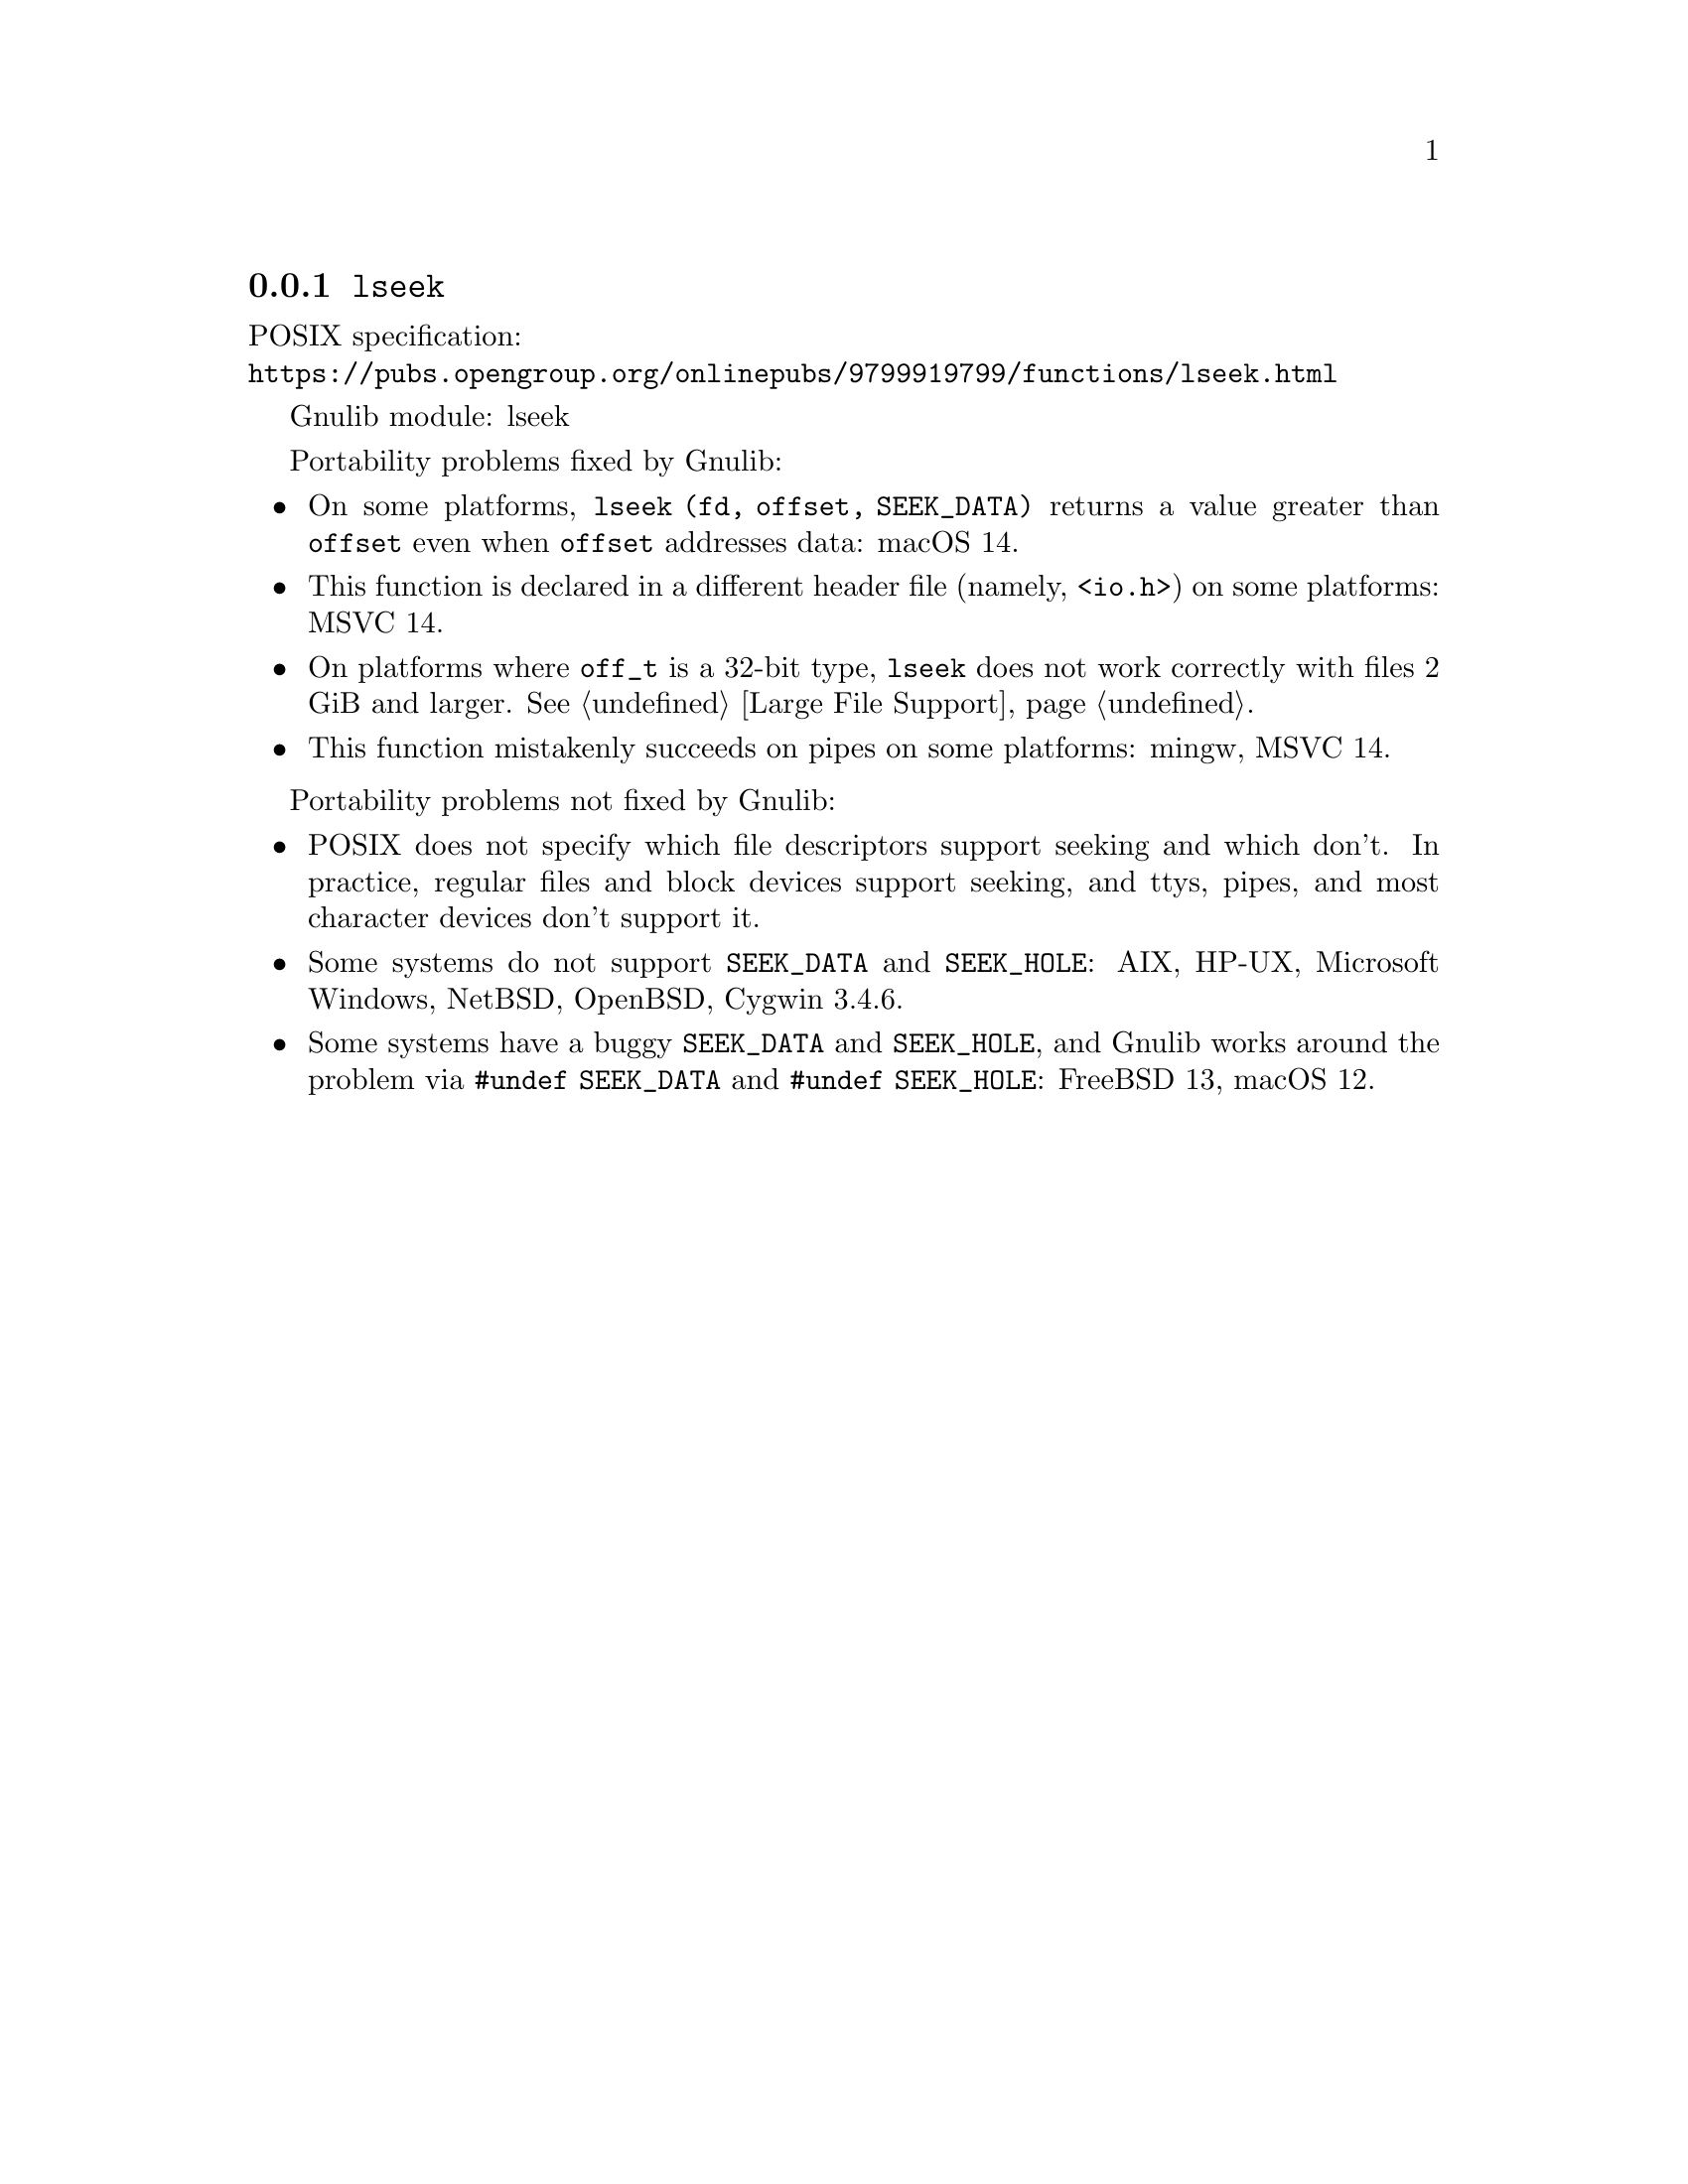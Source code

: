 @node lseek
@subsection @code{lseek}
@findex lseek

POSIX specification:@* @url{https://pubs.opengroup.org/onlinepubs/9799919799/functions/lseek.html}

Gnulib module: lseek

Portability problems fixed by Gnulib:
@itemize
@item
On some platforms, @code{lseek (fd, offset, SEEK_DATA)} returns a value
greater than @code{offset} even when @code{offset} addresses data:
macOS 14.
@item
This function is declared in a different header file (namely, @code{<io.h>})
on some platforms:
MSVC 14.
@item
On platforms where @code{off_t} is a 32-bit type, @code{lseek} does not work
correctly with files 2 GiB and larger.  @xref{Large File Support}.
@item
This function mistakenly succeeds on pipes on some platforms: mingw, MSVC 14.
@end itemize

Portability problems not fixed by Gnulib:
@itemize
@item
POSIX does not specify which file descriptors support seeking and which don't.
In practice, regular files and block devices support seeking, and ttys, pipes,
and most character devices don't support it.
@item
Some systems do not support @code{SEEK_DATA} and @code{SEEK_HOLE}:
AIX, HP-UX, Microsoft Windows, NetBSD, OpenBSD, Cygwin 3.4.6.
@item
Some systems have a buggy @code{SEEK_DATA} and @code{SEEK_HOLE},
and Gnulib works around the problem via @code{#undef SEEK_DATA}
and @code{#undef SEEK_HOLE}:
FreeBSD 13, macOS 12.
@end itemize
